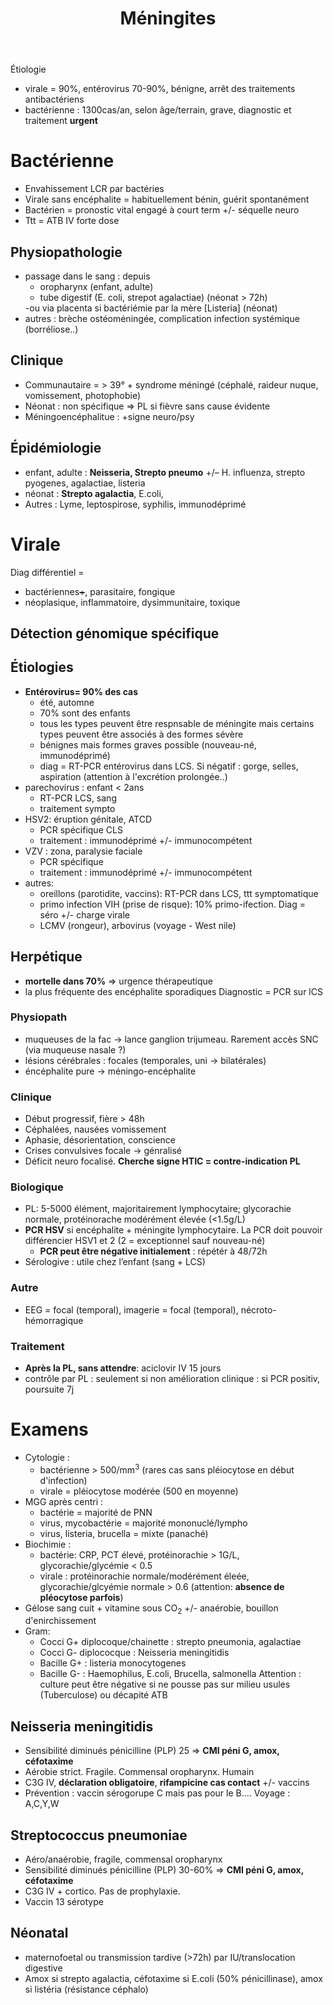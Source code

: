 #+title: Méningites
#+filetags: personal medecine  microbio

Étiologie
- virale = 90%, entérovirus 70-90%, bénigne, arrêt des traitements antibactériens
- bactérienne : 1300cas/an, selon âge/terrain, grave, diagnostic et traitement *urgent*
* Bactérienne
- Envahissement LCR par bactéries
- Virale sans encéphalite = habituellement bénin, guérit spontanément
- Bactérien = pronostic vital engagé à court term +/- séquelle neuro
- Ttt = ATB IV forte dose

** Physiopathologie
- passage dans le sang : depuis
  - oropharynx (enfant, adulte)
  - tube digestif (E. coli, strepot agalactiae) (néonat > 72h)
  -ou via placenta si bactériémie par la mère [Listeria] (néonat)
- autres : brèche ostéoméningée, complication infection systémique (borréliose..)
** Clinique
- Communautaire = > 39° + syndrome méningé (céphalé, raideur nuque, vomissement, photophobie)
- Néonat : non spécifique => PL si fièvre sans cause évidente
- Méningoencéphalitue : +signe neuro/psy
** Épidémiologie
- enfant, adulte : *Neisseria, Strepto pneumo* +/-- H. influenza, strepto pyogenes, agalactiae, listeria
- néonat : *Strepto agalactia*, E.coli,
- Autres : Lyme, leptospirose, syphilis, immunodéprimé
* Virale
Diag différentiel =
- bactériennes+++, parasitaire, fongique
-  néoplasique, inflammatoire, dysimmunitaire, toxique

** Détection génomique spécifique
** Étiologies
- *Entérovirus= 90% des cas*
  - été, automne
  - 70% sont des enfants
  - tous les types peuvent être respnsable de méningite mais certains types peuvent être associés à des formes sévère
  - bénignes mais formes graves possible (nouveau-né, immunodéprimé)
  - diag = RT-PCR entérovirus dans LCS. Si négatif : gorge, selles, aspiration (attention à l'excrétion prolongée..)
- parechovirus : enfant < 2ans
  - RT-PCR LCS, sang
  - traitement sympto
- HSV2: éruption génitale, ATCD
  - PCR spécifique CLS
  - traitement : immunodéprimé +/- immunocompétent
- VZV : zona, paralysie faciale
  - PCR spécifique
  - traitement : immunodéprimé +/- immunocompétent
- autres:
  - oreillons (parotidite, vaccins): RT-PCR dans LCS, ttt symptomatique
  - primo infection VIH (prise de risque): 10% primo-ifection. Diag = séro +/- charge virale
  - LCMV (rongeur), arbovirus (voyage - West nile)
** Herpétique
- *mortelle dans 70%* => urgence thérapeutique
- la plus fréquente des encéphalite sporadiques
 Diagnostic = PCR sur lCS
*** Physiopath
- muqueuses de la fac -> lance ganglion trijumeau. Rarement accès SNC (via muqueuse nasale ?)
- lésions cérébrales : focales (temporales, uni -> bilatérales)
- éncéphalite pure -> méningo-encéphalite
*** Clinique
- Début progressif, fière > 48h
- Céphalées, nausées vomissement
- Aphasie, désorientation, conscience
- Crises convulsives focale -> génralisé
- Déficit neuro focalisé. *Cherche signe HTIC = contre-indication PL*
*** Biologique
- PL: 5-5000 élément, majoritairement lymphocytaire; glycorachie normale, protéinorache modérément élevée (<1.5g/L)
- *PCR HSV* si encéphalite + méningite lymphocytaire. La PCR doit pouvoir différencier HSV1 et 2 (2 = exceptionnel sauf nouveau-né)
  - *PCR peut être négative initialement* : répétér à 48/72h
- Sérologive : utile chez l’enfant (sang + LCS)
*** Autre
- EEG = focal (temporal), imagerie = focal (temporal), nécroto-hémorragique
*** Traitement
- *Après la PL, sans attendre*: aciclovir IV 15 jours
- contrôle par PL : seulement si non amélioration clinique : si PCR positiv, poursuite 7j


* Examens
- Cytologie :
  - bactérienne  > 500/mm^3 (rares cas sans pléiocytose en début d'infection)
  - virale = pléiocytose modérée (500 en moyenne)
- MGG après centri :
  - bactérie = majorité de PNN
  - virus, mycobactérie =  majorité mononuclé/lympho
  - virus, listeria, brucella = mixte (panaché)
- Biochimie :
  - bactérie: CRP, PCT élevé, protéinorachie > 1G/L, glycorachie/glycémie < 0.5
  - virale : protéinorachie normale/modérément éleée, glycorachie/glcyémie normale > 0.6 (attention: *absence de pléocytose parfois*)
- Gélose sang cuit + vitamine sous CO_2 +/- anaérobie, bouillon d'enirchissement
- Gram:
  - Cocci G+ diplocoque/chainette : strepto pneumonia, agalactiae
  - Cocci G- diplococque : Neisseria meningitidis
  - Bacille G+ : listeria monocytogenes
  - Bacille G- : Haemophilus, E.coli, Brucella, salmonella
    Attention : culture peut être négative si ne pousse pas sur milieu usules (Tuberculose) ou décapité ATB
** Neisseria meningitidis
- Sensibilité diminués pénicilline (PLP)  25 => *CMI péni G, amox, céfotaxime*
- Aérobie strict. Fragile. Commensal oropharynx. Humain
- C3G IV, *déclaration obligatoire*, *rifampicine cas contact* +/- vaccins
- Prévention : vaccin sérogorupe C mais pas pour le B.... Voyage : A,C,Y,W
** Streptococcus pneumoniae
- Aéro/anaérobie, fragile, commensal oropharynx
- Sensibilité diminués pénicilline (PLP)  30-60% => *CMI péni G, amox, céfotaxime*
- C3G IV + cortico. Pas de prophylaxie.
- Vaccin 13 sérotype
** Néonatal
- maternofoetal ou transmission tardive (>72h) par IU/translocation digestive
- Amox si strepto agalactia, céfotaxime si E.coli (50% pénicillinase), amox si listéria (résistance céphalo)

